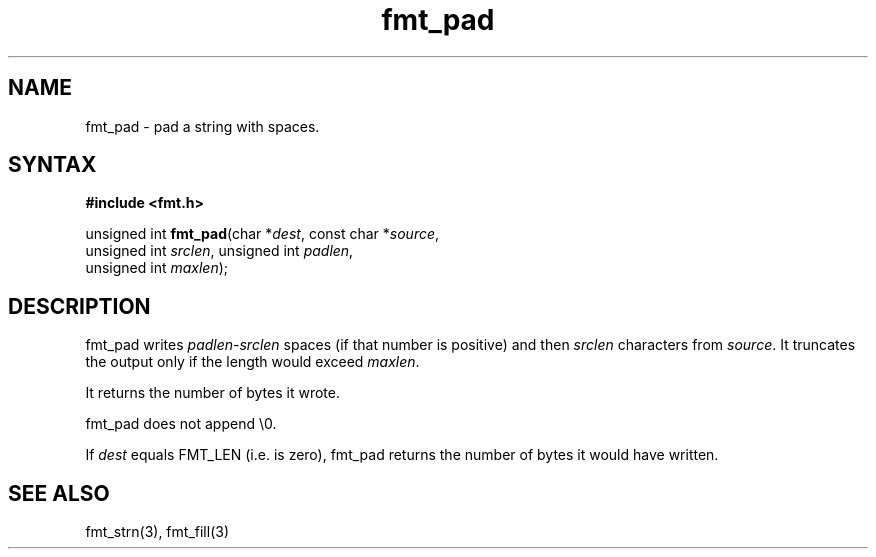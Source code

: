 .TH fmt_pad 3
.SH NAME
fmt_pad \- pad a string with spaces.
.SH SYNTAX
.B #include <fmt.h>

unsigned int \fBfmt_pad\fP(char *\fIdest\fR, const char *\fIsource\fR,
      unsigned int \fIsrclen\fR, unsigned int \fIpadlen\fR,
      unsigned int \fImaxlen\fR);
.SH DESCRIPTION
fmt_pad writes \fIpadlen\fR-\fIsrclen\fR spaces (if that number is
positive) and then \fIsrclen\fR characters from \fIsource\fR.  It
truncates the output only if the length would exceed \fImaxlen\fR.

It returns the number of bytes it wrote.

fmt_pad does not append \\0.

If \fIdest\fR equals FMT_LEN (i.e. is zero), fmt_pad returns the number
of bytes it would have written.
.SH "SEE ALSO"
fmt_strn(3), fmt_fill(3)
